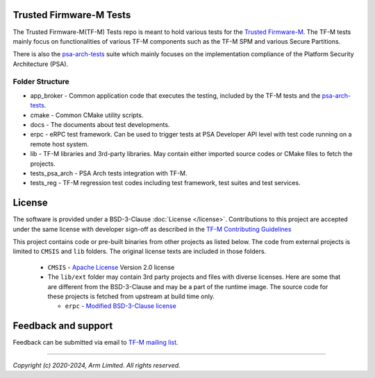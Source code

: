 ########################
Trusted Firmware-M Tests
########################
The Trusted Firmware-M(TF-M) Tests repo is meant to hold various tests for the
`Trusted Firmware-M`_.
The TF-M tests mainly focus on functionalities of various TF-M components such
as the TF-M SPM and various Secure Partitions.

There is also the `psa-arch-tests`_ suite which mainly focuses on the
implementation compliance of the Platform Security Architecture (PSA).

****************
Folder Structure
****************
- app_broker - Common application code that executes the testing, included by the TF-M tests and
  the `psa-arch-tests`_.
- cmake - Common CMake utility scripts.
- docs - The documents about test developments.
- erpc - eRPC test framework. Can be used to trigger tests at PSA Developer API
  level with test code running on a remote host system.
- lib - TF-M libraries and 3rd-party libraries. May contain either imported source codes or CMake
  files to fetch the projects.
- tests_psa_arch - PSA Arch tests integration with TF-M.
- tests_reg - TF-M regression test codes including test framework, test suites and test services.

#######
License
#######
The software is provided under a BSD-3-Clause :doc:`License </license>`.
Contributions to this project are accepted under the same license with developer sign-off as
described in the
`TF-M Contributing Guidelines <https://tf-m-user-guide.trustedfirmware.org/contributing/contributing_process.html>`__

This project contains code or pre-built binaries from other projects as listed below.
The code from external projects is limited to ``CMSIS`` and ``lib`` folders.
The original license texts are included in those folders.

  - ``CMSIS`` - `Apache License <http://www.apache.org/licenses/>`__ Version 2.0 license
  - The ``lib/ext`` folder may contain 3rd party projects and files with diverse licenses.
    Here are some that are different from the BSD-3-Clause and may be a part of the runtime image.
    The source code for these projects is fetched from upstream at build time only.

    - ``erpc`` - `Modified BSD-3-Clause license <https://github.com/EmbeddedRPC/erpc/blob/develop/LICENSE>`__

####################
Feedback and support
####################
Feedback can be submitted via email to
`TF-M mailing list <tf-m@lists.trustedfirmware.org>`__.

.. _Trusted Firmware-M: https://git.trustedfirmware.org/TF-M/trusted-firmware-m.git/
.. _psa-arch-tests: https://github.com/ARM-software/psa-arch-tests

--------------

*Copyright (c) 2020-2024, Arm Limited. All rights reserved.*
